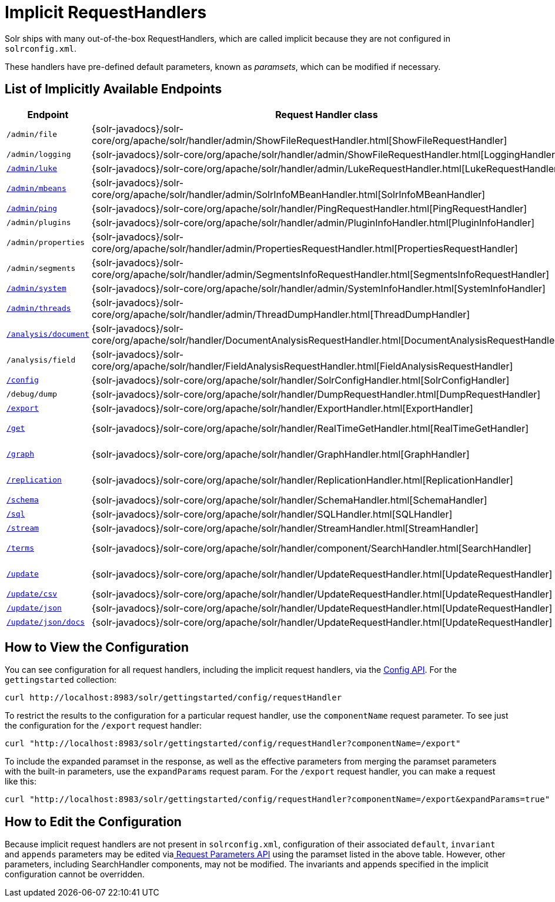 = Implicit RequestHandlers
// Licensed to the Apache Software Foundation (ASF) under one
// or more contributor license agreements.  See the NOTICE file
// distributed with this work for additional information
// regarding copyright ownership.  The ASF licenses this file
// to you under the Apache License, Version 2.0 (the
// "License"); you may not use this file except in compliance
// with the License.  You may obtain a copy of the License at
//
//   http://www.apache.org/licenses/LICENSE-2.0
//
// Unless required by applicable law or agreed to in writing,
// software distributed under the License is distributed on an
// "AS IS" BASIS, WITHOUT WARRANTIES OR CONDITIONS OF ANY
// KIND, either express or implied.  See the License for the
// specific language governing permissions and limitations
// under the License.

Solr ships with many out-of-the-box RequestHandlers, which are called implicit because they are not configured in `solrconfig.xml`.

These handlers have pre-defined default parameters, known as _paramsets_, which can be modified if necessary.

== List of Implicitly Available Endpoints

// TODO 7.1 - this doesn't look great in the PDF, redesign the presentation

// TODO: Change column width to %autowidth.spread when https://github.com/asciidoctor/asciidoctor-pdf/issues/599 is fixed

[cols="15,20,15,50",options="header"]
|===
|Endpoint |Request Handler class |Paramset |Description
|`/admin/file` |{solr-javadocs}/solr-core/org/apache/solr/handler/admin/ShowFileRequestHandler.html[ShowFileRequestHandler] |`_ADMIN_FILE` |Returns content of files in `${solr.home}` `/conf/`.
|`/admin/logging` |{solr-javadocs}/solr-core/org/apache/solr/handler/admin/ShowFileRequestHandler.html[LoggingHandler] |`_ADMIN_LOGGING` |Retrieve/modify registered loggers.
|http://wiki.apache.org/solr/LukeRequestHandler[`/admin/luke`] |{solr-javadocs}/solr-core/org/apache/solr/handler/admin/LukeRequestHandler.html[LukeRequestHandler] |`_ADMIN_LUKE` |Expose the internal lucene index.
|<<mbean-request-handler.adoc#mbean-request-handler,`/admin/mbeans`>> |{solr-javadocs}/solr-core/org/apache/solr/handler/admin/SolrInfoMBeanHandler.html[SolrInfoMBeanHandler] |`_ADMIN_MBEANS` |Provide info about all registered {solr-javadocs}/solr-core/org/apache/solr/core/SolrInfoBean.html[SolrInfoMBeans].
|<<ping.adoc#ping,`/admin/ping`>> |{solr-javadocs}/solr-core/org/apache/solr/handler/PingRequestHandler.html[PingRequestHandler] |`_ADMIN_PING` |Health check.
|`/admin/plugins` |{solr-javadocs}/solr-core/org/apache/solr/handler/admin/PluginInfoHandler.html[PluginInfoHandler] |N/A |Return info about all registered plugins.
|`/admin/properties` |{solr-javadocs}/solr-core/org/apache/solr/handler/admin/PropertiesRequestHandler.html[PropertiesRequestHandler] |`_ADMIN_PROPERTIES` |Return JRE system properties.
|`/admin/segments` |{solr-javadocs}/solr-core/org/apache/solr/handler/admin/SegmentsInfoRequestHandler.html[SegmentsInfoRequestHandler] |`_ADMIN_SEGMENTS` |Return info on last commit generation Lucene index segments.
|https://wiki.apache.org/solr/SystemInformationRequestHandlers#SystemInfoHandler[`/admin/system`] |{solr-javadocs}/solr-core/org/apache/solr/handler/admin/SystemInfoHandler.html[SystemInfoHandler] |`_ADMIN_SYSTEM` |Return server statistics and settings
|https://wiki.apache.org/solr/SystemInformationRequestHandlers#ThreadDumpHandler[`/admin/threads`] |{solr-javadocs}/solr-core/org/apache/solr/handler/admin/ThreadDumpHandler.html[ThreadDumpHandler] |`_ADMIN_THREADS` |Return info on all JVM threads.
|https://wiki.apache.org/solr/AnalysisRequestHandler[`/analysis/document`] |{solr-javadocs}/solr-core/org/apache/solr/handler/DocumentAnalysisRequestHandler.html[DocumentAnalysisRequestHandler] |`_ANALYSIS_DOCUMENT` |Return a breakdown of the analysis process of the given document.
|`/analysis/field` |{solr-javadocs}/solr-core/org/apache/solr/handler/FieldAnalysisRequestHandler.html[FieldAnalysisRequestHandler] |`_ANALYSIS_FIELD` |Return index- and query-time analysis over the given field(s)/field type(s).
|<<config-api.adoc#config-api,`/config`>> |{solr-javadocs}/solr-core/org/apache/solr/handler/SolrConfigHandler.html[SolrConfigHandler] |`_CONFIG` |Retrieve/modify Solr configuration.
|`/debug/dump` |{solr-javadocs}/solr-core/org/apache/solr/handler/DumpRequestHandler.html[DumpRequestHandler] |`_DEBUG_DUMP` |Echo the request contents back to the client.
|<<exporting-result-sets.adoc#exporting-result-sets,`/export`>> |{solr-javadocs}/solr-core/org/apache/solr/handler/ExportHandler.html[ExportHandler] |`_EXPORT` |Export full sorted result sets.
|<<realtime-get.adoc#realtime-get,`/get`>> |{solr-javadocs}/solr-core/org/apache/solr/handler/RealTimeGetHandler.html[RealTimeGetHandler] |`_GET` |Real-time get: low-latency retrieval of the latest version of a document.
|<<graph-traversal.adoc#exporting-graphml-to-support-graph-visualization,`/graph`>> |{solr-javadocs}/solr-core/org/apache/solr/handler/GraphHandler.html[GraphHandler] |`_ADMIN_GRAPH` |Return http://graphml.graphdrawing.org/[GraphML] formatted output from a <<graph-traversal.adoc#graph-traversal,`gather` `Nodes` streaming expression>>.
|<<index-replication.adoc#index-replication,`/replication`>> |{solr-javadocs}/solr-core/org/apache/solr/handler/ReplicationHandler.html[ReplicationHandler] |`_REPLICATION` |Replicate indexes for SolrCloud recovery and Master/Slave index distribution.
|<<schema-api.adoc#schema-api,`/schema`>> |{solr-javadocs}/solr-core/org/apache/solr/handler/SchemaHandler.html[SchemaHandler] |`_SCHEMA` |Retrieve/modify Solr schema.
|<<parallel-sql-interface.adoc#sql-request-handler,`/sql`>> |{solr-javadocs}/solr-core/org/apache/solr/handler/SQLHandler.html[SQLHandler] |`_SQL` |Front end of the Parallel SQL interface.
|<<streaming-expressions.adoc#streaming-requests-and-responses,`/stream`>> |{solr-javadocs}/solr-core/org/apache/solr/handler/StreamHandler.html[StreamHandler] |`_STREAM` |Distributed stream processing.
|<<the-terms-component.adoc#using-the-terms-component-in-a-request-handler,`/terms`>> |{solr-javadocs}/solr-core/org/apache/solr/handler/component/SearchHandler.html[SearchHandler] |`_TERMS` |Return a field's indexed terms and the number of documents containing each term.
|<<uploading-data-with-index-handlers.adoc#uploading-data-with-index-handlers,`/update`>> |{solr-javadocs}/solr-core/org/apache/solr/handler/UpdateRequestHandler.html[UpdateRequestHandler] |`_UPDATE` |Add, delete and update indexed documents formatted as SolrXML, CSV, SolrJSON or javabin.
|<<uploading-data-with-index-handlers.adoc#csv-update-convenience-paths,`/update/csv`>> |{solr-javadocs}/solr-core/org/apache/solr/handler/UpdateRequestHandler.html[UpdateRequestHandler] |`_UPDATE_CSV` |Add and update CSV-formatted documents.
|<<uploading-data-with-index-handlers.adoc#csv-update-convenience-paths,`/update/json`>> |{solr-javadocs}/solr-core/org/apache/solr/handler/UpdateRequestHandler.html[UpdateRequestHandler] |`_UPDATE_JSON` |Add, delete and update SolrJSON-formatted documents.
|<<transforming-and-indexing-custom-json.adoc#transforming-and-indexing-custom-json,`/update/json/docs`>> |{solr-javadocs}/solr-core/org/apache/solr/handler/UpdateRequestHandler.html[UpdateRequestHandler] |`_UPDATE_JSON_DOCS` |Add and update custom JSON-formatted documents.
|===

== How to View the Configuration

You can see configuration for all request handlers, including the implicit request handlers, via the <<config-api.adoc#config-api,Config API>>. For the `gettingstarted` collection:

[source,text]
curl http://localhost:8983/solr/gettingstarted/config/requestHandler

To restrict the results to the configuration for a particular request handler, use the `componentName` request parameter. To see just the configuration for the `/export` request handler:

[source,text]
curl "http://localhost:8983/solr/gettingstarted/config/requestHandler?componentName=/export"

To include the expanded paramset in the response, as well as the effective parameters from merging the paramset parameters with the built-in parameters, use the `expandParams` request param. For the `/export` request handler, you can make a request like this:

[source,text]
curl "http://localhost:8983/solr/gettingstarted/config/requestHandler?componentName=/export&expandParams=true"

== How to Edit the Configuration

Because implicit request handlers are not present in `solrconfig.xml`, configuration of their associated `default`, `invariant` and `appends` parameters may be edited via<<request-parameters-api.adoc#request-parameters-api, Request Parameters API>> using the paramset listed in the above table. However, other parameters, including SearchHandler components, may not be modified. The invariants and appends specified in the implicit configuration cannot be overridden.
